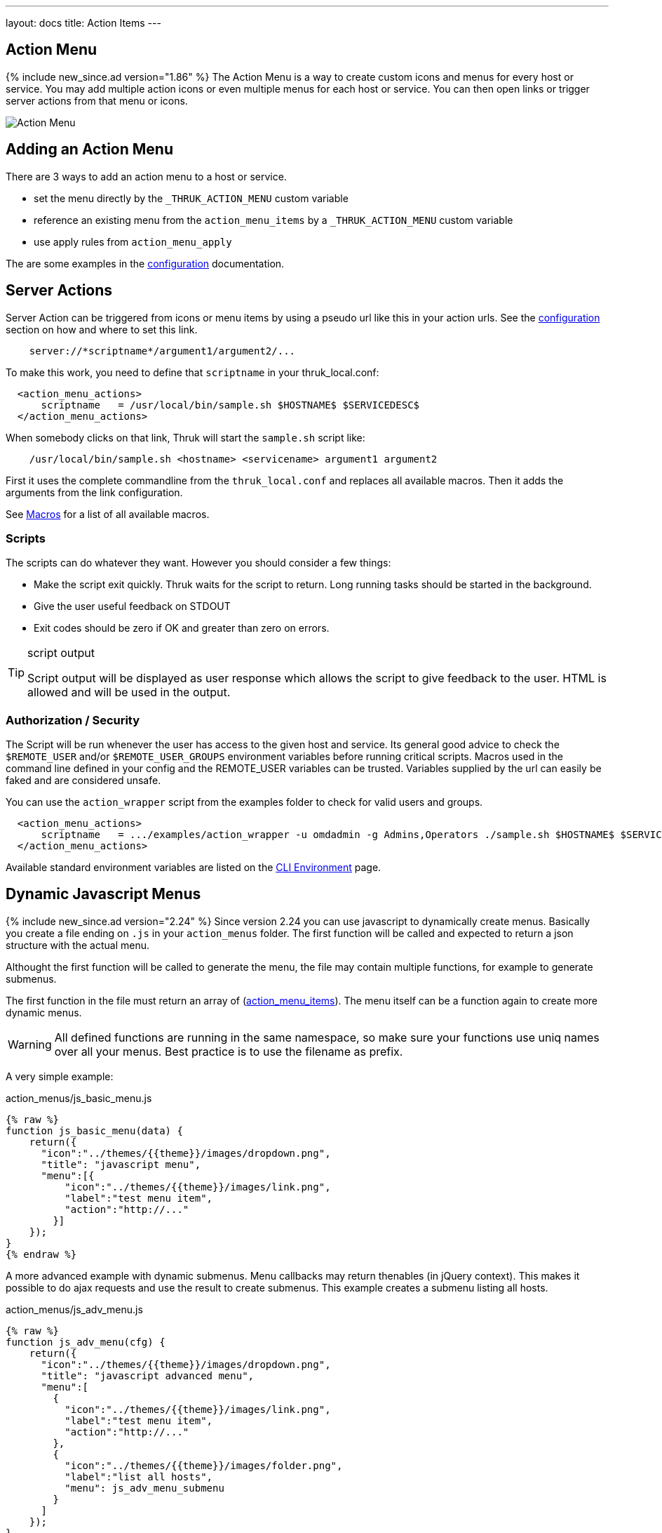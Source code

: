 ---
layout: docs
title: Action Items
---

== Action Menu

{% include new_since.ad version="1.86" %}
The Action Menu is a way to create custom icons and menus for every host or
service. You may add multiple action icons or even multiple menus for each host
or service. You can then open links or trigger server actions from that menu
or icons.

image:source/action_menu.png[Action Menu]


== Adding an Action Menu
There are 3 ways to add an action menu to a host or service.

  * set the menu directly by the `_THRUK_ACTION_MENU` custom variable
  * reference an existing menu from the `action_menu_items` by a  `_THRUK_ACTION_MENU` custom variable
  * use apply rules from `action_menu_apply`

The are some examples in the link:configuration.html#action-menu-settings[configuration] documentation.

== Server Actions

Server Action can be triggered from icons or menu items by using a pseudo url
like this in your action urls. See the link:configuration.html#action-menu-settings[configuration]
section on how and where to set this link.

-----
    server://*scriptname*/argument1/argument2/...
-----

To make this work, you need to define that `scriptname` in your thruk_local.conf:

-----
  <action_menu_actions>
      scriptname   = /usr/local/bin/sample.sh $HOSTNAME$ $SERVICEDESC$
  </action_menu_actions>
-----

When somebody clicks on that link, Thruk will start the `sample.sh` script like:

-----
    /usr/local/bin/sample.sh <hostname> <servicename> argument1 argument2
-----

First it uses the complete commandline from the `thruk_local.conf` and replaces
all available macros. Then it adds the arguments from the link configuration.

See link:macros.html[Macros] for a list of all available macros.


=== Scripts
The scripts can do whatever they want. However you should consider a few things:

  * Make the script exit quickly. Thruk waits for the script to return. Long running
    tasks should be started in the background.
  * Give the user useful feedback on STDOUT
  * Exit codes should be zero if OK and greater than zero on errors.

[TIP]
.script output
=======
Script output will be displayed as user response which allows the script
to give feedback to the user. HTML is allowed and will be used in the output.
=======

=== Authorization / Security
The Script will be run whenever the user has access to the given host and service.
Its general good advice to check the `$REMOTE_USER` and/or `$REMOTE_USER_GROUPS`
environment variables before running critical scripts. Macros used in the command
line defined in your config and the REMOTE_USER variables can be trusted. Variables
supplied by the url can easily be faked and are considered unsafe.

You can use the `action_wrapper` script from the examples folder to check for valid users and groups.

-----
  <action_menu_actions>
      scriptname   = .../examples/action_wrapper -u omdadmin -g Admins,Operators ./sample.sh $HOSTNAME$ $SERVICEDESC$
  </action_menu_actions>
-----

Available standard environment variables are listed on the
link:cli.html#_environment-variables[CLI Environment] page.


== Dynamic Javascript Menus

{% include new_since.ad version="2.24" %}
Since version 2.24 you can use javascript to dynamically create menus. Basically you create a file ending on `.js` in your `action_menus` folder.
The first function will be called and expected to return a json structure with the actual menu.

Althought the first function will be called to generate the menu, the file
may contain multiple functions, for example to generate submenus.

The first function in the file must return an array of (link:configuration.html#action_menu_items[action_menu_items]). The menu
itself can be a function again to create more dynamic menus.

[WARNING]
=======
All defined functions are running in the same namespace, so make sure your functions use uniq names over all your menus. Best practice is to use the filename as prefix.
=======

A very simple example:

.action_menus/js_basic_menu.js
.....
{% raw %}
function js_basic_menu(data) {
    return({
      "icon":"../themes/{{theme}}/images/dropdown.png",
      "title": "javascript menu",
      "menu":[{
          "icon":"../themes/{{theme}}/images/link.png",
          "label":"test menu item",
          "action":"http://..."
        }]
    });
}
{% endraw %}
.....


A more advanced example with dynamic submenus. Menu callbacks may return thenables (in jQuery context). This makes it possible to do ajax requests and use the result to create submenus. This example creates a submenu listing all hosts.

.action_menus/js_adv_menu.js
.....
{% raw %}
function js_adv_menu(cfg) {
    return({
      "icon":"../themes/{{theme}}/images/dropdown.png",
      "title": "javascript advanced menu",
      "menu":[
        {
          "icon":"../themes/{{theme}}/images/link.png",
          "label":"test menu item",
          "action":"http://..."
        },
        {
          "icon":"../themes/{{theme}}/images/folder.png",
          "label":"list all hosts",
          "menu": js_adv_menu_submenu
        }
      ]
    });
}

function js_adv_menu_submenu(cfg) {
  return(jQuery.get("../r/hosts?columns=name").then(function(data, textStatus, jqXHR) {
    var result = [];
    jQuery(data).each(function(i, r) {
      result.push({ label: r.name });
    });
    return(result);
  }));
}
{% endraw %}
.....


== Examples

=== Panorama Dashboard

This is a small example script which uses perl to change the color of a shaped
icon.

.icon settings

image:source/switch_color.png[Dashboard Icon]

.thruk_local.conf
-----
  <action_menu_actions>
    switch_color    = .../switch_color.pl $DASHBOARD_ID$ $DASHBOARD_ICON$
  </action_menu_actions>
-----

[TIP]
.switch_color.pl
=======
just changes the color of the icon.
=======

++++++++++++++++++++++++
{% highlight perl %}
#!/usr/bin/perl

use warnings;
use strict;
use Thruk::Utils;

my $file  = 'var/panorama/'.$ARGV[0].'.tab';
my $data  = Thruk::Utils::read_data_file($file);
my $color = $data->{$ARGV[1]}->{'xdata'}->{'appearance'}->{'shapecolor_ok'};
if($color eq '#CA1414') {
    $color = '#199C0F';
} else {
    $color = '#CA1414';
}
$data->{$ARGV[1]}->{'xdata'}->{'appearance'}->{'shapecolor_ok'} = $color;
Thruk::Utils::write_data_file($file, $data);

print "switched color to $color\n";
{% endhighlight %}
++++++++++++++++++++++++


=== Confirmation Dialog

{% include new_since.ad version="2.14-2" %}
Using arbitrary attributes, you can easily add a confirmation dialog to your
server actions.

.action_menus/confirm_restart.json
.....
{% raw %}
{
  "icon":"../themes/{{theme}}/images/arrow_refresh.png",
  "label":"service restart",
  "action":"server://restart_service",
  "onclick": "return(confirm('Really restart service?'));"
}
{% endraw %}
.....


=== Custom Form Elements
Combining the raw html menu item with javascript menus can create any arbitrary
menu.

.action_menus/js_form_menu.js
.....
{% raw %}
function js_menu(d) {
  return({
    "icon":"../themes/{{theme}}/images/dropdown.png",
    "title": "form menu",
    "menu":[
      {
        "icon":"../themes/{{theme}}/images/page_white_key.png",
        "html":"<b>test</b>"
              +"<input type='text'>"
              +"<button onclick='test_form_handler(this)'>ok</button>"
      }
    ]
  });
}

function test_form_handler(btn) {
  // prevent clicking twice
  // and give user some response by adding a loading gif to the button
  jQuery(btn).attr('disabled', true)
             .html("<img src='"+url_prefix+"themes/"+theme+"/images/loading-icon.gif'>");

  // send user input as server action
  var input = jQuery(btn).prev().val();
  jQuery.post("status.cgi?serveraction=1",{
    link:    'server://NameOfServerAction/'+encodeURIComponent(input),
    host:    action_menu_options.host,
    service: action_menu_options.service,
    backend: action_menu_options.backend,
    token:   CSRFtoken
  }, function(response) {
    // show repsonse
    thruk_message(response.rc, response.msg);

    // close menu again
    action_menu_close();
  });
}
{% endraw %}
.....



=== Sending Commands
This example fetches some host details from the rest api and shows a dynamic
host menu based on some attributes. It also sends some commands.

.action_menus/js_cmd_menu.js
.....
{% raw %}
function js_menu(d) {
  return({
    "icon":"../themes/{{theme}}/images/dropdown.png",
    "title": "confirm menu",
    "menu": js_menu_items
  });
}

function js_menu_items(d) {
  // fetch host attributes
  return(
    jQuery.get("../r/sites/"+d.backend+"/hosts/"+d.host)
    .then(function(data, textStatus, jqXHR) {
    var result = [];
    host_data = data[0];
    if(!host_data) {
      return({ 'label': 'host not found?'});
    }

    result.push({ label: d.host+":", disabled: true });

    // add submenu with all parents
    if(host_data.parents.length > 0) {
      parents_menu = [];
      jQuery(host_data.parents).each(function(i, r) {
        parents_menu.push({ label: r, action: "extinfo.cgi?type=1&host="+r });
      });
      var parents = {
        'label': 'parents',
        'menu': parents_menu
      };
      result.push(parents);
    }

    // add submenu with all child hosts
    if(host_data.childs.length > 0) {
      childs_menu = [];
      jQuery(host_data.childs).each(function(i, r) {
        childs_menu.push({ label: r, action: "extinfo.cgi?type=1&host="+r });
      });
      var childs = {
        'label': 'childs',
        'menu': childs_menu
      };
      result.push(childs);
    }

    // add active checks switch
    result.push({
      'label': "active checks",
      'menu': [{
        'label': 'disable active checks',
        'disabled': !host_data.active_checks_enabled,
        'action': function() {
          jQuery.post("../r/sites/"+d.backend+"/hosts/"+d.host+'/cmd/disable_host_check')
                .then(function(data, textStatus, jqXHR) {
                  thruk_message(0, "active checks disabled");
                });
        }
      }, {
        'label':   'enable active checks',
        'disabled': host_data.active_checks_enabled,
        'action': function() {
          jQuery.post("../r/sites/"+d.backend+"/hosts/"+d.host+'/cmd/enable_host_check')
                .then(function(data, textStatus, jqXHR) {
                  thruk_message(0, "active checks enabled");
                });
        }
      }]
    });

    return(result);
  }));
}
{% endraw %}
.....
